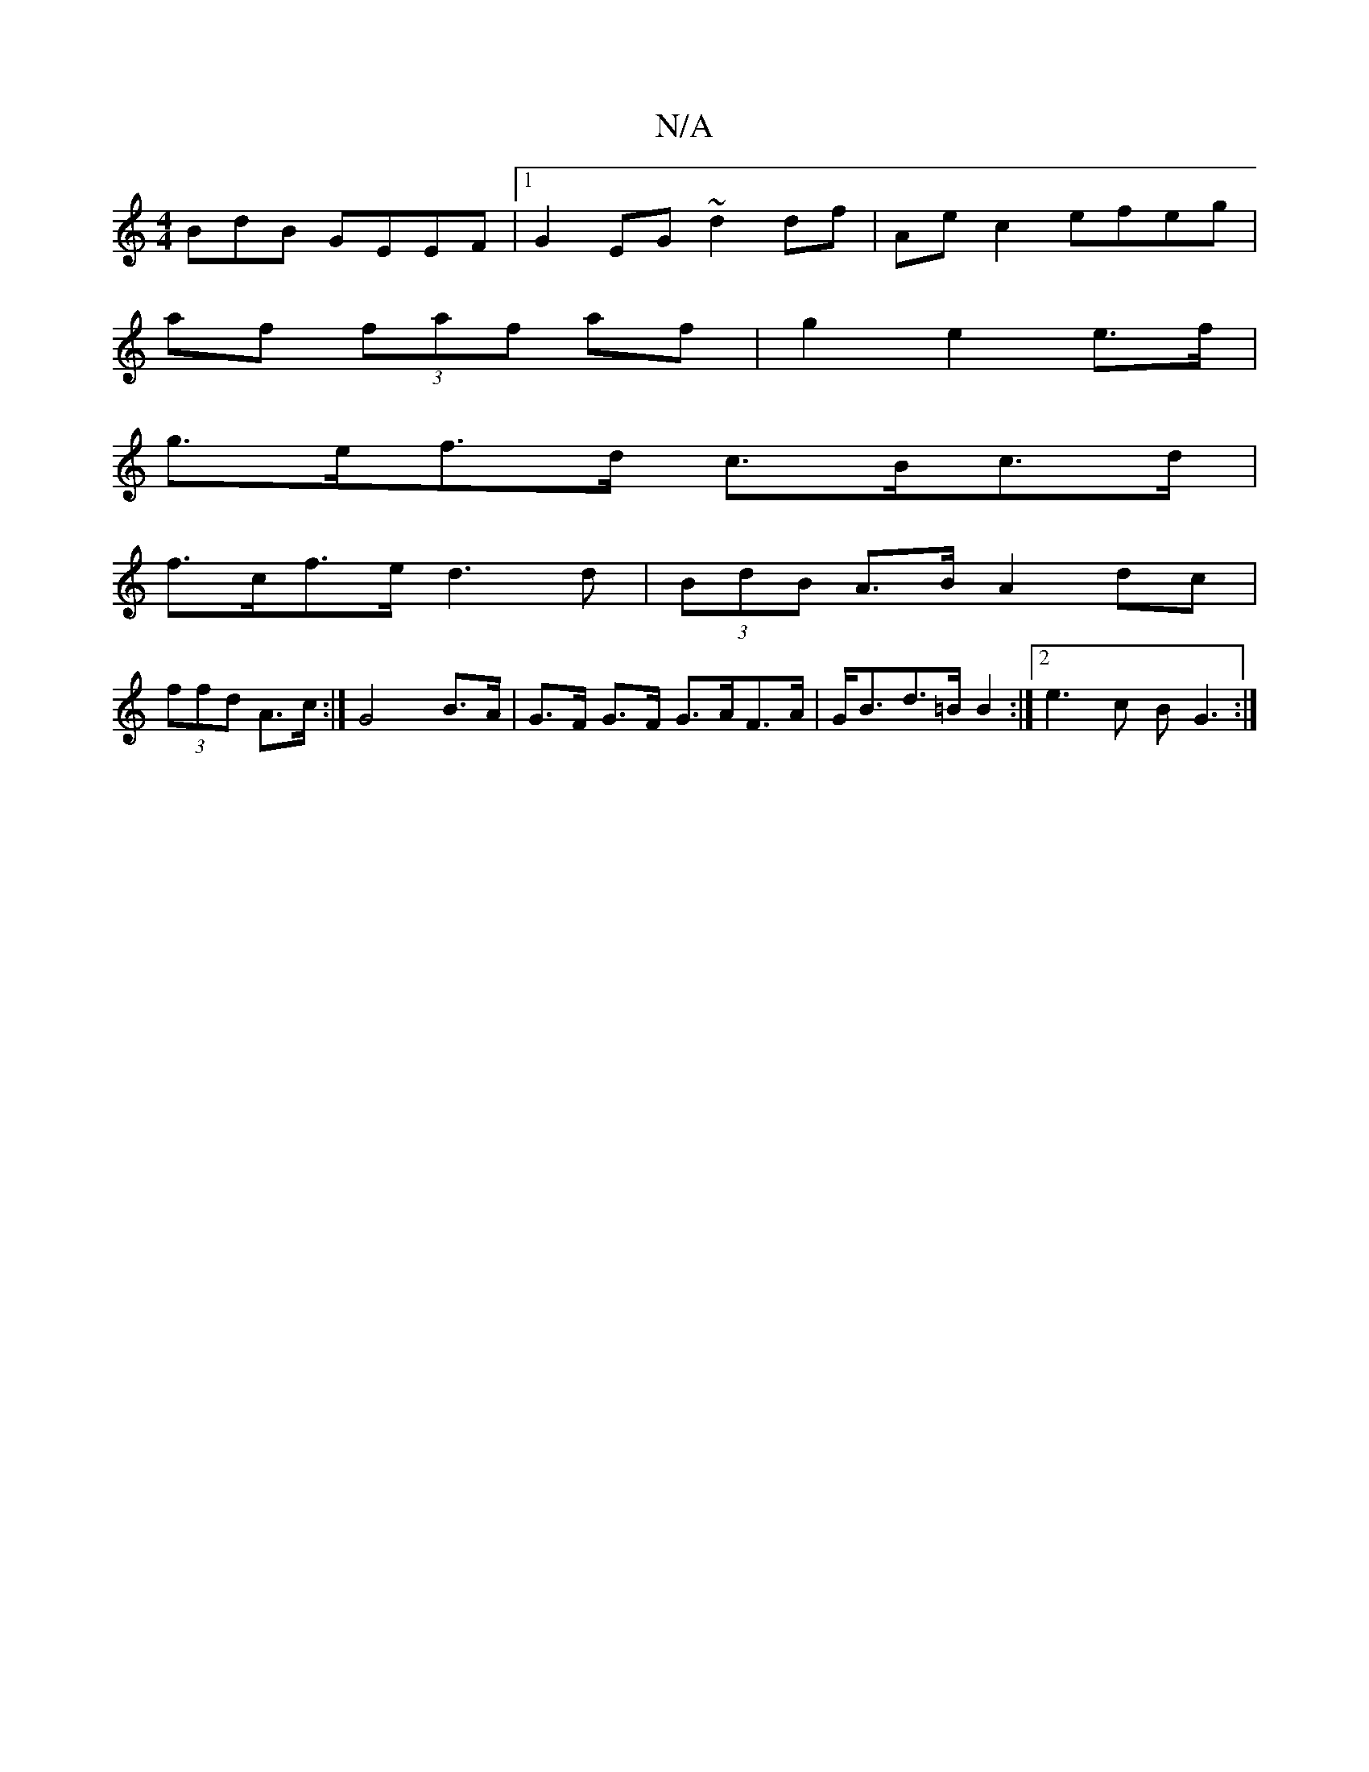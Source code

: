 X:1
T:N/A
M:4/4
R:N/A
K:Cmajor
BdB GEEF|1 G2EG ~d2df|Ae c2 efeg|
af (3faf af | g2 e2 e>f |
g>ef>d c>Bc>d |
f>cf>e d3 d | (3BdB A>B A2 dc|
(3ffd A>c :| G4 B>A | G>F G>F G>AF>A | G<Bd>=B B2 :|[2 e3 c B G3 :|

G|:(GB)GB ~B3 d2|GABG AB